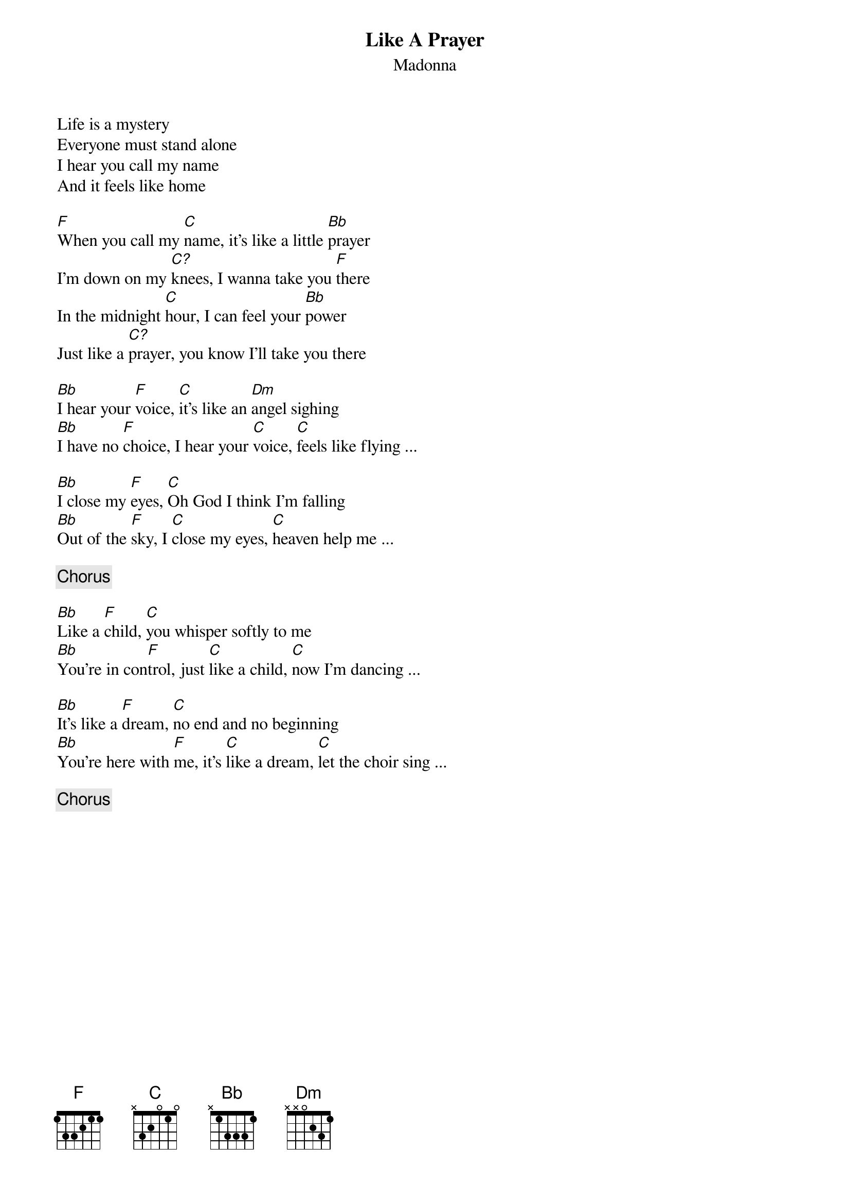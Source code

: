 {title: Like A Prayer}
{subtitle: Madonna}

Life is a mystery
Everyone must stand alone
I hear you call my name
And it feels like home

[F]When you call my [C]name, it's like a little [Bb]prayer
I'm down on my [C?]knees, I wanna take you [F]there
In the midnight [C]hour, I can feel your [Bb]power
Just like a [C?]prayer, you know I'll take you there

[Bb]I hear your [F]voice, [C]it's like an [Dm]angel sighing
[Bb]I have no [F]choice, I hear your [C]voice, [C]feels like flying ...

[Bb]I close my [F]eyes, [C]Oh God I think I'm falling
[Bb]Out of the [F]sky, I [C]close my eyes, [C]heaven help me ...

{comment: Chorus}

[Bb]Like a [F]child, [C]you whisper softly to me
[Bb]You're in con[F]trol, just [C]like a child, [C]now I'm dancing ...

[Bb]It's like a [F]dream, [C]no end and no beginning
[Bb]You're here with [F]me, it's [C]like a dream, [C]let the choir sing ...

{comment: Chorus}
# Transcribed by Jeff Schwartz
